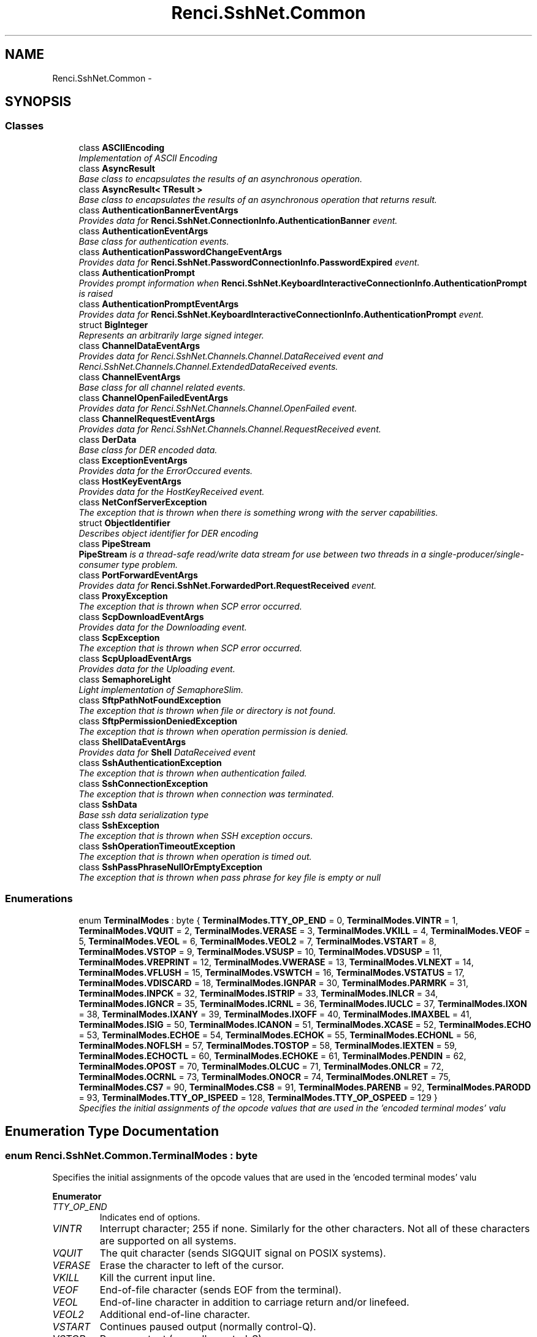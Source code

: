 .TH "Renci.SshNet.Common" 3 "Fri Jul 5 2013" "Version 1.0" "HSA.InfoSys" \" -*- nroff -*-
.ad l
.nh
.SH NAME
Renci.SshNet.Common \- 
.SH SYNOPSIS
.br
.PP
.SS "Classes"

.in +1c
.ti -1c
.RI "class \fBASCIIEncoding\fP"
.br
.RI "\fIImplementation of ASCII Encoding \fP"
.ti -1c
.RI "class \fBAsyncResult\fP"
.br
.RI "\fIBase class to encapsulates the results of an asynchronous operation\&. \fP"
.ti -1c
.RI "class \fBAsyncResult< TResult >\fP"
.br
.RI "\fIBase class to encapsulates the results of an asynchronous operation that returns result\&. \fP"
.ti -1c
.RI "class \fBAuthenticationBannerEventArgs\fP"
.br
.RI "\fIProvides data for \fBRenci\&.SshNet\&.ConnectionInfo\&.AuthenticationBanner\fP event\&. \fP"
.ti -1c
.RI "class \fBAuthenticationEventArgs\fP"
.br
.RI "\fIBase class for authentication events\&. \fP"
.ti -1c
.RI "class \fBAuthenticationPasswordChangeEventArgs\fP"
.br
.RI "\fIProvides data for \fBRenci\&.SshNet\&.PasswordConnectionInfo\&.PasswordExpired\fP event\&. \fP"
.ti -1c
.RI "class \fBAuthenticationPrompt\fP"
.br
.RI "\fIProvides prompt information when \fBRenci\&.SshNet\&.KeyboardInteractiveConnectionInfo\&.AuthenticationPrompt\fP is raised \fP"
.ti -1c
.RI "class \fBAuthenticationPromptEventArgs\fP"
.br
.RI "\fIProvides data for \fBRenci\&.SshNet\&.KeyboardInteractiveConnectionInfo\&.AuthenticationPrompt\fP event\&. \fP"
.ti -1c
.RI "struct \fBBigInteger\fP"
.br
.RI "\fIRepresents an arbitrarily large signed integer\&. \fP"
.ti -1c
.RI "class \fBChannelDataEventArgs\fP"
.br
.RI "\fIProvides data for Renci\&.SshNet\&.Channels\&.Channel\&.DataReceived event and Renci\&.SshNet\&.Channels\&.Channel\&.ExtendedDataReceived events\&. \fP"
.ti -1c
.RI "class \fBChannelEventArgs\fP"
.br
.RI "\fIBase class for all channel related events\&. \fP"
.ti -1c
.RI "class \fBChannelOpenFailedEventArgs\fP"
.br
.RI "\fIProvides data for Renci\&.SshNet\&.Channels\&.Channel\&.OpenFailed event\&. \fP"
.ti -1c
.RI "class \fBChannelRequestEventArgs\fP"
.br
.RI "\fIProvides data for Renci\&.SshNet\&.Channels\&.Channel\&.RequestReceived event\&. \fP"
.ti -1c
.RI "class \fBDerData\fP"
.br
.RI "\fIBase class for DER encoded data\&. \fP"
.ti -1c
.RI "class \fBExceptionEventArgs\fP"
.br
.RI "\fIProvides data for the ErrorOccured events\&. \fP"
.ti -1c
.RI "class \fBHostKeyEventArgs\fP"
.br
.RI "\fIProvides data for the HostKeyReceived event\&. \fP"
.ti -1c
.RI "class \fBNetConfServerException\fP"
.br
.RI "\fIThe exception that is thrown when there is something wrong with the server capabilities\&. \fP"
.ti -1c
.RI "struct \fBObjectIdentifier\fP"
.br
.RI "\fIDescribes object identifier for DER encoding \fP"
.ti -1c
.RI "class \fBPipeStream\fP"
.br
.RI "\fI\fBPipeStream\fP is a thread-safe read/write data stream for use between two threads in a single-producer/single-consumer type problem\&. \fP"
.ti -1c
.RI "class \fBPortForwardEventArgs\fP"
.br
.RI "\fIProvides data for \fBRenci\&.SshNet\&.ForwardedPort\&.RequestReceived\fP event\&. \fP"
.ti -1c
.RI "class \fBProxyException\fP"
.br
.RI "\fIThe exception that is thrown when SCP error occurred\&. \fP"
.ti -1c
.RI "class \fBScpDownloadEventArgs\fP"
.br
.RI "\fIProvides data for the Downloading event\&. \fP"
.ti -1c
.RI "class \fBScpException\fP"
.br
.RI "\fIThe exception that is thrown when SCP error occurred\&. \fP"
.ti -1c
.RI "class \fBScpUploadEventArgs\fP"
.br
.RI "\fIProvides data for the Uploading event\&. \fP"
.ti -1c
.RI "class \fBSemaphoreLight\fP"
.br
.RI "\fILight implementation of SemaphoreSlim\&. \fP"
.ti -1c
.RI "class \fBSftpPathNotFoundException\fP"
.br
.RI "\fIThe exception that is thrown when file or directory is not found\&. \fP"
.ti -1c
.RI "class \fBSftpPermissionDeniedException\fP"
.br
.RI "\fIThe exception that is thrown when operation permission is denied\&. \fP"
.ti -1c
.RI "class \fBShellDataEventArgs\fP"
.br
.RI "\fIProvides data for \fBShell\fP DataReceived event \fP"
.ti -1c
.RI "class \fBSshAuthenticationException\fP"
.br
.RI "\fIThe exception that is thrown when authentication failed\&. \fP"
.ti -1c
.RI "class \fBSshConnectionException\fP"
.br
.RI "\fIThe exception that is thrown when connection was terminated\&. \fP"
.ti -1c
.RI "class \fBSshData\fP"
.br
.RI "\fIBase ssh data serialization type \fP"
.ti -1c
.RI "class \fBSshException\fP"
.br
.RI "\fIThe exception that is thrown when SSH exception occurs\&. \fP"
.ti -1c
.RI "class \fBSshOperationTimeoutException\fP"
.br
.RI "\fIThe exception that is thrown when operation is timed out\&. \fP"
.ti -1c
.RI "class \fBSshPassPhraseNullOrEmptyException\fP"
.br
.RI "\fIThe exception that is thrown when pass phrase for key file is empty or null \fP"
.in -1c
.SS "Enumerations"

.in +1c
.ti -1c
.RI "enum \fBTerminalModes\fP : byte { \fBTerminalModes\&.TTY_OP_END\fP = 0, \fBTerminalModes\&.VINTR\fP = 1, \fBTerminalModes\&.VQUIT\fP = 2, \fBTerminalModes\&.VERASE\fP = 3, \fBTerminalModes\&.VKILL\fP = 4, \fBTerminalModes\&.VEOF\fP = 5, \fBTerminalModes\&.VEOL\fP = 6, \fBTerminalModes\&.VEOL2\fP = 7, \fBTerminalModes\&.VSTART\fP = 8, \fBTerminalModes\&.VSTOP\fP = 9, \fBTerminalModes\&.VSUSP\fP = 10, \fBTerminalModes\&.VDSUSP\fP = 11, \fBTerminalModes\&.VREPRINT\fP = 12, \fBTerminalModes\&.VWERASE\fP = 13, \fBTerminalModes\&.VLNEXT\fP = 14, \fBTerminalModes\&.VFLUSH\fP = 15, \fBTerminalModes\&.VSWTCH\fP = 16, \fBTerminalModes\&.VSTATUS\fP = 17, \fBTerminalModes\&.VDISCARD\fP = 18, \fBTerminalModes\&.IGNPAR\fP = 30, \fBTerminalModes\&.PARMRK\fP = 31, \fBTerminalModes\&.INPCK\fP = 32, \fBTerminalModes\&.ISTRIP\fP = 33, \fBTerminalModes\&.INLCR\fP = 34, \fBTerminalModes\&.IGNCR\fP = 35, \fBTerminalModes\&.ICRNL\fP = 36, \fBTerminalModes\&.IUCLC\fP = 37, \fBTerminalModes\&.IXON\fP = 38, \fBTerminalModes\&.IXANY\fP = 39, \fBTerminalModes\&.IXOFF\fP = 40, \fBTerminalModes\&.IMAXBEL\fP = 41, \fBTerminalModes\&.ISIG\fP = 50, \fBTerminalModes\&.ICANON\fP = 51, \fBTerminalModes\&.XCASE\fP = 52, \fBTerminalModes\&.ECHO\fP = 53, \fBTerminalModes\&.ECHOE\fP = 54, \fBTerminalModes\&.ECHOK\fP = 55, \fBTerminalModes\&.ECHONL\fP = 56, \fBTerminalModes\&.NOFLSH\fP = 57, \fBTerminalModes\&.TOSTOP\fP = 58, \fBTerminalModes\&.IEXTEN\fP = 59, \fBTerminalModes\&.ECHOCTL\fP = 60, \fBTerminalModes\&.ECHOKE\fP = 61, \fBTerminalModes\&.PENDIN\fP = 62, \fBTerminalModes\&.OPOST\fP = 70, \fBTerminalModes\&.OLCUC\fP = 71, \fBTerminalModes\&.ONLCR\fP = 72, \fBTerminalModes\&.OCRNL\fP = 73, \fBTerminalModes\&.ONOCR\fP = 74, \fBTerminalModes\&.ONLRET\fP = 75, \fBTerminalModes\&.CS7\fP = 90, \fBTerminalModes\&.CS8\fP = 91, \fBTerminalModes\&.PARENB\fP = 92, \fBTerminalModes\&.PARODD\fP = 93, \fBTerminalModes\&.TTY_OP_ISPEED\fP = 128, \fBTerminalModes\&.TTY_OP_OSPEED\fP = 129 }"
.br
.RI "\fISpecifies the initial assignments of the opcode values that are used in the 'encoded terminal modes' valu \fP"
.in -1c
.SH "Enumeration Type Documentation"
.PP 
.SS "enum \fBRenci\&.SshNet\&.Common\&.TerminalModes\fP : byte"

.PP
Specifies the initial assignments of the opcode values that are used in the 'encoded terminal modes' valu 
.PP
\fBEnumerator\fP
.in +1c
.TP
\fB\fITTY_OP_END \fP\fP
Indicates end of options\&. 
.TP
\fB\fIVINTR \fP\fP
Interrupt character; 255 if none\&. Similarly for the other characters\&. Not all of these characters are supported on all systems\&. 
.TP
\fB\fIVQUIT \fP\fP
The quit character (sends SIGQUIT signal on POSIX systems)\&. 
.TP
\fB\fIVERASE \fP\fP
Erase the character to left of the cursor\&. 
.TP
\fB\fIVKILL \fP\fP
Kill the current input line\&. 
.TP
\fB\fIVEOF \fP\fP
End-of-file character (sends EOF from the terminal)\&. 
.TP
\fB\fIVEOL \fP\fP
End-of-line character in addition to carriage return and/or linefeed\&. 
.TP
\fB\fIVEOL2 \fP\fP
Additional end-of-line character\&. 
.TP
\fB\fIVSTART \fP\fP
Continues paused output (normally control-Q)\&. 
.TP
\fB\fIVSTOP \fP\fP
Pauses output (normally control-S)\&. 
.TP
\fB\fIVSUSP \fP\fP
Suspends the current program\&. 
.TP
\fB\fIVDSUSP \fP\fP
Another suspend character\&. 
.TP
\fB\fIVREPRINT \fP\fP
Reprints the current input line\&. 
.TP
\fB\fIVWERASE \fP\fP
Erases a word left of cursor\&. 
.TP
\fB\fIVLNEXT \fP\fP
Enter the next character typed literally, even if it is a special character 
.TP
\fB\fIVFLUSH \fP\fP
Character to flush output\&. 
.TP
\fB\fIVSWTCH \fP\fP
Switch to a different shell layer\&. 
.TP
\fB\fIVSTATUS \fP\fP
Prints system status line (load, command, pid, etc)\&. 
.TP
\fB\fIVDISCARD \fP\fP
Toggles the flushing of terminal output\&. 
.TP
\fB\fIIGNPAR \fP\fP
The ignore parity flag\&. The parameter SHOULD be 0 if this flag is FALSE, and 1 if it is TRUE\&. 
.TP
\fB\fIPARMRK \fP\fP
Mark parity and framing errors\&. 
.TP
\fB\fIINPCK \fP\fP
Enable checking of parity errors\&. 
.TP
\fB\fIISTRIP \fP\fP
Strip 8th bit off characters\&. 
.TP
\fB\fIINLCR \fP\fP
Map NL into CR on input\&. 
.TP
\fB\fIIGNCR \fP\fP
Ignore CR on input\&. 
.TP
\fB\fIICRNL \fP\fP
Map CR to NL on input\&. 
.TP
\fB\fIIUCLC \fP\fP
Translate uppercase characters to lowercase\&. 
.TP
\fB\fIIXON \fP\fP
Enable output flow control\&. 
.TP
\fB\fIIXANY \fP\fP
Any char will restart after stop\&. 
.TP
\fB\fIIXOFF \fP\fP
Enable input flow control\&. 
.TP
\fB\fIIMAXBEL \fP\fP
Ring bell on input queue full\&. 
.TP
\fB\fIISIG \fP\fP
Enable signals INTR, QUIT, [D]SUSP\&. 
.TP
\fB\fIICANON \fP\fP
Canonicalize input lines\&. 
.TP
\fB\fIXCASE \fP\fP
Enable input and output of uppercase characters by preceding their lowercase equivalents with '\\'\&. 
.TP
\fB\fIECHO \fP\fP
Enable echoing\&. 
.TP
\fB\fIECHOE \fP\fP
Visually erase chars\&. 
.TP
\fB\fIECHOK \fP\fP
Kill character discards current line\&. 
.TP
\fB\fIECHONL \fP\fP
Echo NL even if ECHO is off\&. 
.TP
\fB\fINOFLSH \fP\fP
Don't flush after interrupt\&. 
.TP
\fB\fITOSTOP \fP\fP
Stop background jobs from output\&. 
.TP
\fB\fIIEXTEN \fP\fP
Enable extensions\&. 
.TP
\fB\fIECHOCTL \fP\fP
Echo control characters as ^(Char)\&. 
.TP
\fB\fIECHOKE \fP\fP
Visual erase for line kill\&. 
.TP
\fB\fIPENDIN \fP\fP
Retype pending input\&. 
.TP
\fB\fIOPOST \fP\fP
Enable output processing\&. 
.TP
\fB\fIOLCUC \fP\fP
Convert lowercase to uppercase\&. 
.TP
\fB\fIONLCR \fP\fP
Map NL to CR-NL\&. 
.TP
\fB\fIOCRNL \fP\fP
Translate carriage return to newline (output)\&. 
.TP
\fB\fIONOCR \fP\fP
Translate newline to carriage return-newline (output)\&. 
.TP
\fB\fIONLRET \fP\fP
Newline performs a carriage return (output)\&. 
.TP
\fB\fICS7 \fP\fP
7 bit mode\&. 
.TP
\fB\fICS8 \fP\fP
8 bit mode\&. 
.TP
\fB\fIPARENB \fP\fP
Parity enable\&. 
.TP
\fB\fIPARODD \fP\fP
Odd parity, else even\&. 
.TP
\fB\fITTY_OP_ISPEED \fP\fP
Specifies the input baud rate in bits per second\&. 
.TP
\fB\fITTY_OP_OSPEED \fP\fP
Specifies the output baud rate in bits per second\&. 
.PP
Definition at line 11 of file TerminalModes\&.cs\&.
.SH "Author"
.PP 
Generated automatically by Doxygen for HSA\&.InfoSys from the source code\&.
